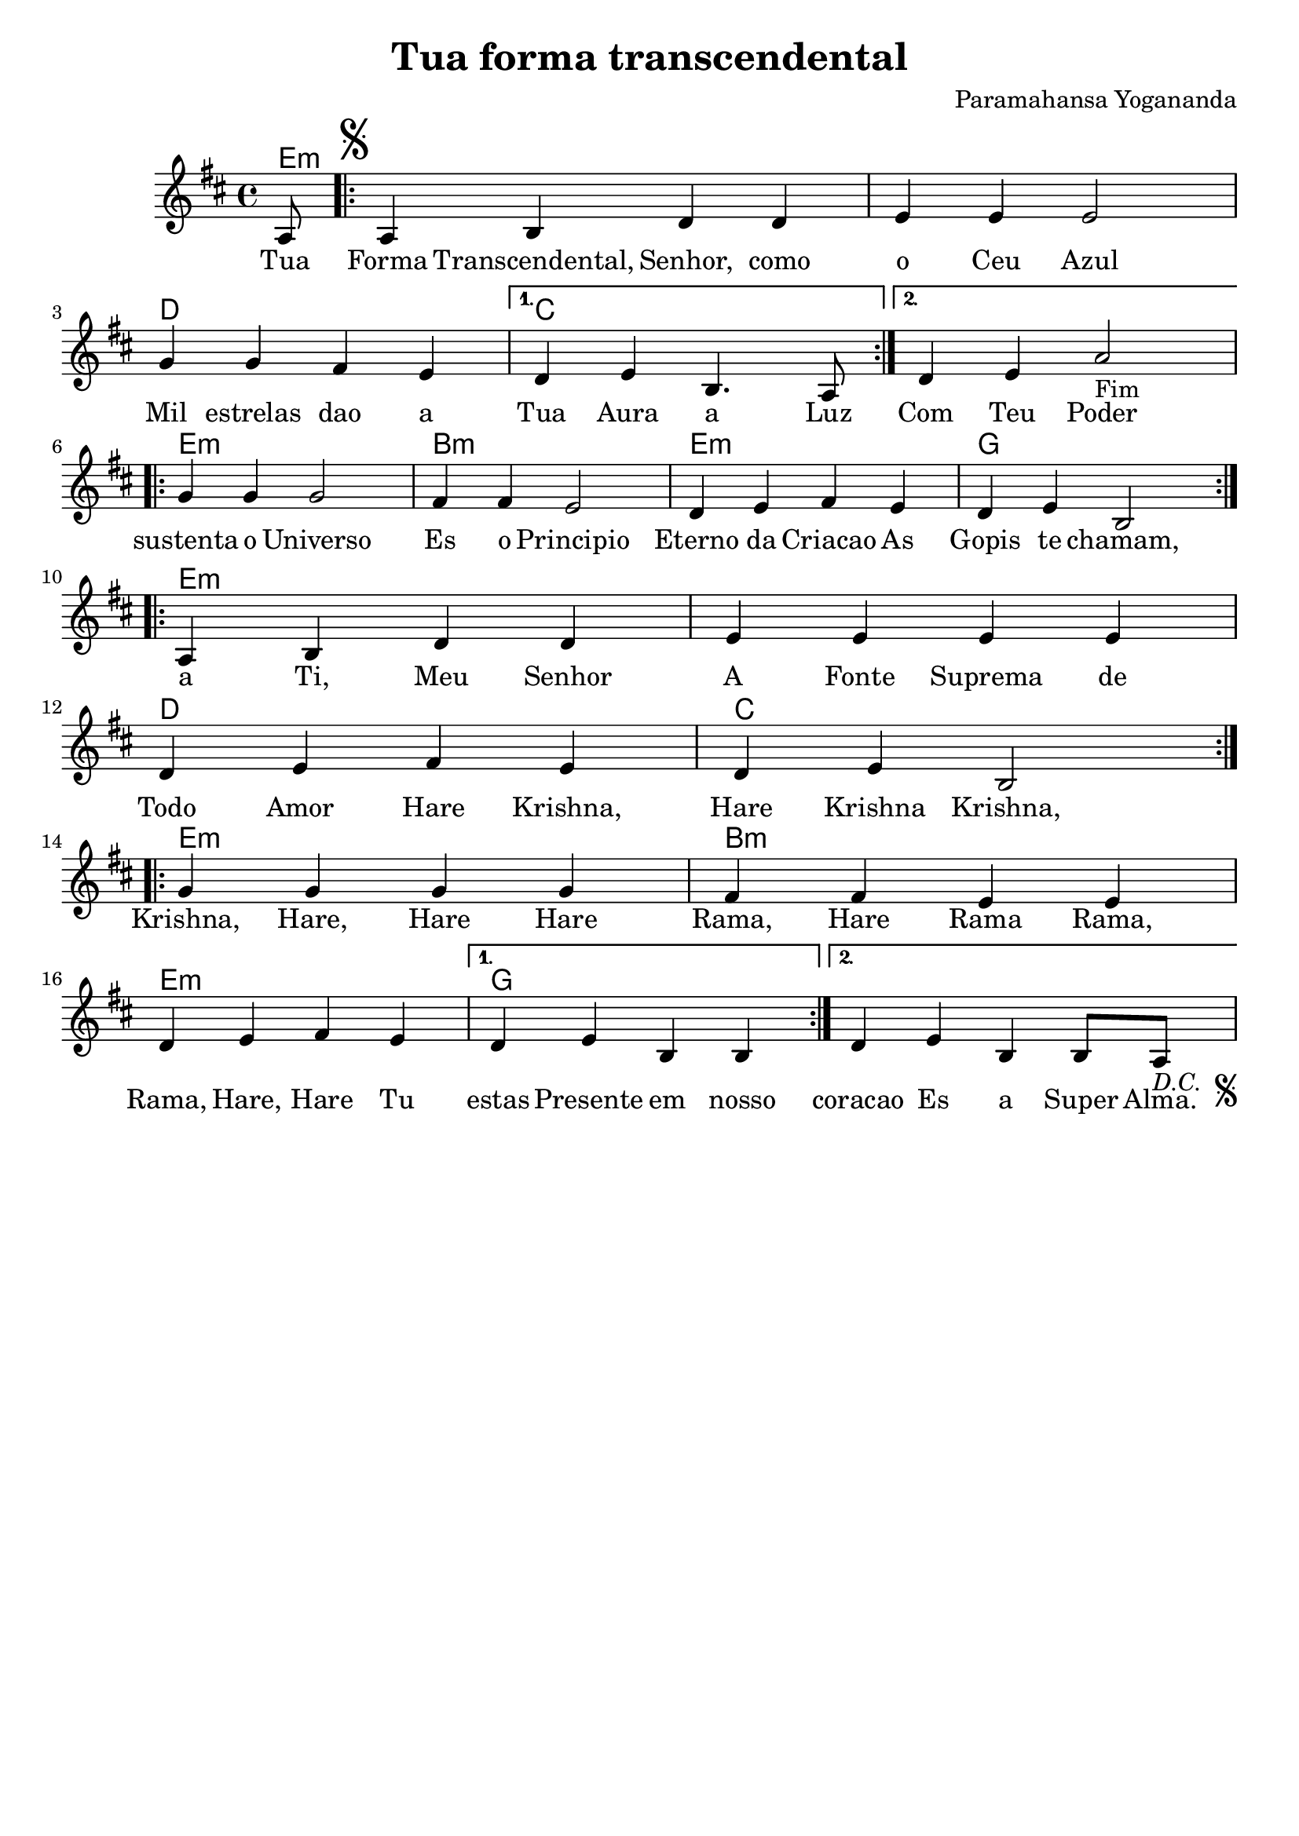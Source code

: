 \version "2.18.2"

\header {
  dedication=""
  title="Tua forma transcendental"
  subtitle=""
  subsubtitle=""
  poet=""
  meter=""
  piece=""
  composer="Paramahansa Yogananda"
  arranger=""
  opus=""
  instrument=""
  copyright=""
  tagline="Flor de Cristo"
}

pautaAa =
\relative c'
{
  \clef treble
  \key d \major
  \time 4/4
  \partial 8
   a8 \repeat volta 2 {   \mark \markup { \musicglyph #"scripts.segno" } a4 b d d | e e e2 | g4 g fis e }
   \alternative {{ d4 e b4. a8 }
                 { d4 e4 a2-"Fim" }} \break
   \repeat volta 2 { g4 g g2 | fis4 fis e2 | d4 e fis e | d e b2 } \break
   \repeat volta 2 { a4 b d d | e e e e | d e fis e | d e b2 } \break
   \repeat volta 2 { g'4 g g g | fis fis e e | d e fis e }
   \alternative {{ d e b b  }{ d e b b8 a8-\markup { \italic "D.C. " \musicglyph #"scripts.segno" } 
   }}
 }
\addlyrics
{
Tua Forma Transcendental, Senhor, como o Ceu Azul
Mil estrelas dao a Tua Aura a Luz
Com Teu Poder sustenta o Universo
Es o Principio Eterno da Criacao
As Gopis te chamam, a Ti, Meu Senhor
A Fonte Suprema de Todo Amor

Hare Krishna, Hare Krishna
Krishna, Krishna, Hare, Hare
Hare Rama, Hare Rama
Rama, Rama, Hare, Hare

Tu estas Presente em nosso coracao
Es a Super Alma. Teu Mantra e OM
Queres demonstrar com Teu Perdao
Que a Unica Religiao e o Amor
Viver como irmaos, quer O Senhor
Em um Mundo novo, sem afliçao

Hare Krishna, Hare Krishna
Krishna, Krishna, Hare, Hare
Hare Rama, Hare Rama
Rama, Rama, Hare, Hare
}
harmoniaAa =
\chordmode
{
  \time 4/4
  e8:m e1:m e:m d c c
  e:m b:m e:m g
  e1:m e:m d c
  e:m b:m e:m g
  
}

\bookpart {
  \score {
    \new StaffGroup {
      \override Score.RehearsalMark #'self-alignment-X = #LEFT
      <<
        \new ChordNames   {\set chordChanges = ##t \harmoniaAa}
        \new Staff  \with {instrumentName = #"" shortInstrumentName = #""}  \pautaAa
      >>
    }
    \layout {}
  }
}

\bookpart {
  \header {instrument=""}
  \score {
    \transpose d c
    \new StaffGroup {
      \override Score.RehearsalMark #'self-alignment-X = #LEFT
      <<
        \new ChordNames {\set chordChanges = ##t \harmoniaAa}
        \new Staff \pautaAa
      >>
    }
    \layout {}
    \midi {}
  }
}